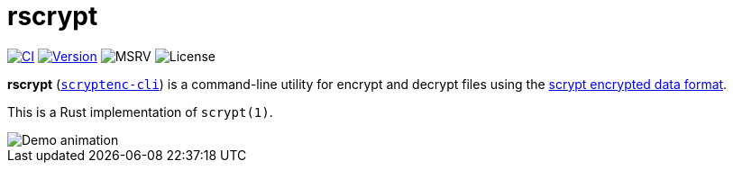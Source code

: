 // SPDX-FileCopyrightText: 2023 Shun Sakai
//
// SPDX-License-Identifier: CC-BY-4.0

= rscrypt
:github-url: https://github.com
:project-url: {github-url}/sorairolake/scryptenc-rs
:shields-url: https://img.shields.io
:ci-badge: {shields-url}/github/actions/workflow/status/sorairolake/scryptenc-rs/CI.yaml?branch=develop&style=for-the-badge&logo=github&label=CI
:ci-url: {project-url}/actions?query=branch%3Adevelop+workflow%3ACI++
:version-badge: {shields-url}/crates/v/scryptenc-cli?style=for-the-badge&logo=rust
:version-url: https://crates.io/crates/scryptenc-cli
:msrv-badge: {shields-url}/crates/msrv/scryptenc-cli?style=for-the-badge&logo=rust
:license-badge: {shields-url}/crates/l/scryptenc-cli?style=for-the-badge
:format-spec-url: {github-url}/Tarsnap/scrypt/blob/1.3.3/FORMAT

image:{ci-badge}[CI,link={ci-url}]
image:{version-badge}[Version,link={version-url}]
image:{msrv-badge}[MSRV]
image:{license-badge}[License]

*rscrypt* ({version-url}[`scryptenc-cli`]) is a command-line utility for
encrypt and decrypt files using the
{format-spec-url}[scrypt encrypted data format].

This is a Rust implementation of `scrypt(1)`.

image::demo.gif[Demo animation]
